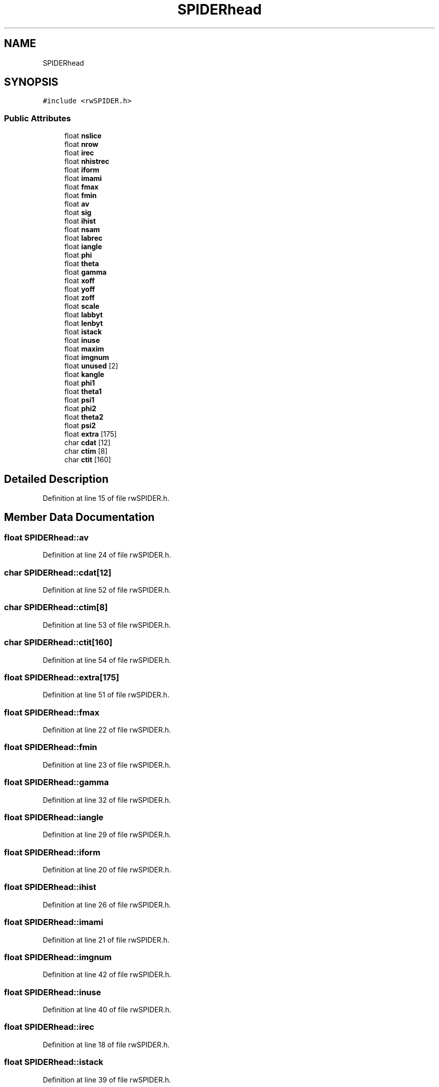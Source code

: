 .TH "SPIDERhead" 3 "Wed Sep 1 2021" "Version 2.1.0" "Bsoft" \" -*- nroff -*-
.ad l
.nh
.SH NAME
SPIDERhead
.SH SYNOPSIS
.br
.PP
.PP
\fC#include <rwSPIDER\&.h>\fP
.SS "Public Attributes"

.in +1c
.ti -1c
.RI "float \fBnslice\fP"
.br
.ti -1c
.RI "float \fBnrow\fP"
.br
.ti -1c
.RI "float \fBirec\fP"
.br
.ti -1c
.RI "float \fBnhistrec\fP"
.br
.ti -1c
.RI "float \fBiform\fP"
.br
.ti -1c
.RI "float \fBimami\fP"
.br
.ti -1c
.RI "float \fBfmax\fP"
.br
.ti -1c
.RI "float \fBfmin\fP"
.br
.ti -1c
.RI "float \fBav\fP"
.br
.ti -1c
.RI "float \fBsig\fP"
.br
.ti -1c
.RI "float \fBihist\fP"
.br
.ti -1c
.RI "float \fBnsam\fP"
.br
.ti -1c
.RI "float \fBlabrec\fP"
.br
.ti -1c
.RI "float \fBiangle\fP"
.br
.ti -1c
.RI "float \fBphi\fP"
.br
.ti -1c
.RI "float \fBtheta\fP"
.br
.ti -1c
.RI "float \fBgamma\fP"
.br
.ti -1c
.RI "float \fBxoff\fP"
.br
.ti -1c
.RI "float \fByoff\fP"
.br
.ti -1c
.RI "float \fBzoff\fP"
.br
.ti -1c
.RI "float \fBscale\fP"
.br
.ti -1c
.RI "float \fBlabbyt\fP"
.br
.ti -1c
.RI "float \fBlenbyt\fP"
.br
.ti -1c
.RI "float \fBistack\fP"
.br
.ti -1c
.RI "float \fBinuse\fP"
.br
.ti -1c
.RI "float \fBmaxim\fP"
.br
.ti -1c
.RI "float \fBimgnum\fP"
.br
.ti -1c
.RI "float \fBunused\fP [2]"
.br
.ti -1c
.RI "float \fBkangle\fP"
.br
.ti -1c
.RI "float \fBphi1\fP"
.br
.ti -1c
.RI "float \fBtheta1\fP"
.br
.ti -1c
.RI "float \fBpsi1\fP"
.br
.ti -1c
.RI "float \fBphi2\fP"
.br
.ti -1c
.RI "float \fBtheta2\fP"
.br
.ti -1c
.RI "float \fBpsi2\fP"
.br
.ti -1c
.RI "float \fBextra\fP [175]"
.br
.ti -1c
.RI "char \fBcdat\fP [12]"
.br
.ti -1c
.RI "char \fBctim\fP [8]"
.br
.ti -1c
.RI "char \fBctit\fP [160]"
.br
.in -1c
.SH "Detailed Description"
.PP 
Definition at line 15 of file rwSPIDER\&.h\&.
.SH "Member Data Documentation"
.PP 
.SS "float SPIDERhead::av"

.PP
Definition at line 24 of file rwSPIDER\&.h\&.
.SS "char SPIDERhead::cdat[12]"

.PP
Definition at line 52 of file rwSPIDER\&.h\&.
.SS "char SPIDERhead::ctim[8]"

.PP
Definition at line 53 of file rwSPIDER\&.h\&.
.SS "char SPIDERhead::ctit[160]"

.PP
Definition at line 54 of file rwSPIDER\&.h\&.
.SS "float SPIDERhead::extra[175]"

.PP
Definition at line 51 of file rwSPIDER\&.h\&.
.SS "float SPIDERhead::fmax"

.PP
Definition at line 22 of file rwSPIDER\&.h\&.
.SS "float SPIDERhead::fmin"

.PP
Definition at line 23 of file rwSPIDER\&.h\&.
.SS "float SPIDERhead::gamma"

.PP
Definition at line 32 of file rwSPIDER\&.h\&.
.SS "float SPIDERhead::iangle"

.PP
Definition at line 29 of file rwSPIDER\&.h\&.
.SS "float SPIDERhead::iform"

.PP
Definition at line 20 of file rwSPIDER\&.h\&.
.SS "float SPIDERhead::ihist"

.PP
Definition at line 26 of file rwSPIDER\&.h\&.
.SS "float SPIDERhead::imami"

.PP
Definition at line 21 of file rwSPIDER\&.h\&.
.SS "float SPIDERhead::imgnum"

.PP
Definition at line 42 of file rwSPIDER\&.h\&.
.SS "float SPIDERhead::inuse"

.PP
Definition at line 40 of file rwSPIDER\&.h\&.
.SS "float SPIDERhead::irec"

.PP
Definition at line 18 of file rwSPIDER\&.h\&.
.SS "float SPIDERhead::istack"

.PP
Definition at line 39 of file rwSPIDER\&.h\&.
.SS "float SPIDERhead::kangle"

.PP
Definition at line 44 of file rwSPIDER\&.h\&.
.SS "float SPIDERhead::labbyt"

.PP
Definition at line 37 of file rwSPIDER\&.h\&.
.SS "float SPIDERhead::labrec"

.PP
Definition at line 28 of file rwSPIDER\&.h\&.
.SS "float SPIDERhead::lenbyt"

.PP
Definition at line 38 of file rwSPIDER\&.h\&.
.SS "float SPIDERhead::maxim"

.PP
Definition at line 41 of file rwSPIDER\&.h\&.
.SS "float SPIDERhead::nhistrec"

.PP
Definition at line 19 of file rwSPIDER\&.h\&.
.SS "float SPIDERhead::nrow"

.PP
Definition at line 17 of file rwSPIDER\&.h\&.
.SS "float SPIDERhead::nsam"

.PP
Definition at line 27 of file rwSPIDER\&.h\&.
.SS "float SPIDERhead::nslice"

.PP
Definition at line 16 of file rwSPIDER\&.h\&.
.SS "float SPIDERhead::phi"

.PP
Definition at line 30 of file rwSPIDER\&.h\&.
.SS "float SPIDERhead::phi1"

.PP
Definition at line 45 of file rwSPIDER\&.h\&.
.SS "float SPIDERhead::phi2"

.PP
Definition at line 48 of file rwSPIDER\&.h\&.
.SS "float SPIDERhead::psi1"

.PP
Definition at line 47 of file rwSPIDER\&.h\&.
.SS "float SPIDERhead::psi2"

.PP
Definition at line 50 of file rwSPIDER\&.h\&.
.SS "float SPIDERhead::scale"

.PP
Definition at line 36 of file rwSPIDER\&.h\&.
.SS "float SPIDERhead::sig"

.PP
Definition at line 25 of file rwSPIDER\&.h\&.
.SS "float SPIDERhead::theta"

.PP
Definition at line 31 of file rwSPIDER\&.h\&.
.SS "float SPIDERhead::theta1"

.PP
Definition at line 46 of file rwSPIDER\&.h\&.
.SS "float SPIDERhead::theta2"

.PP
Definition at line 49 of file rwSPIDER\&.h\&.
.SS "float SPIDERhead::unused[2]"

.PP
Definition at line 43 of file rwSPIDER\&.h\&.
.SS "float SPIDERhead::xoff"

.PP
Definition at line 33 of file rwSPIDER\&.h\&.
.SS "float SPIDERhead::yoff"

.PP
Definition at line 34 of file rwSPIDER\&.h\&.
.SS "float SPIDERhead::zoff"

.PP
Definition at line 35 of file rwSPIDER\&.h\&.

.SH "Author"
.PP 
Generated automatically by Doxygen for Bsoft from the source code\&.
